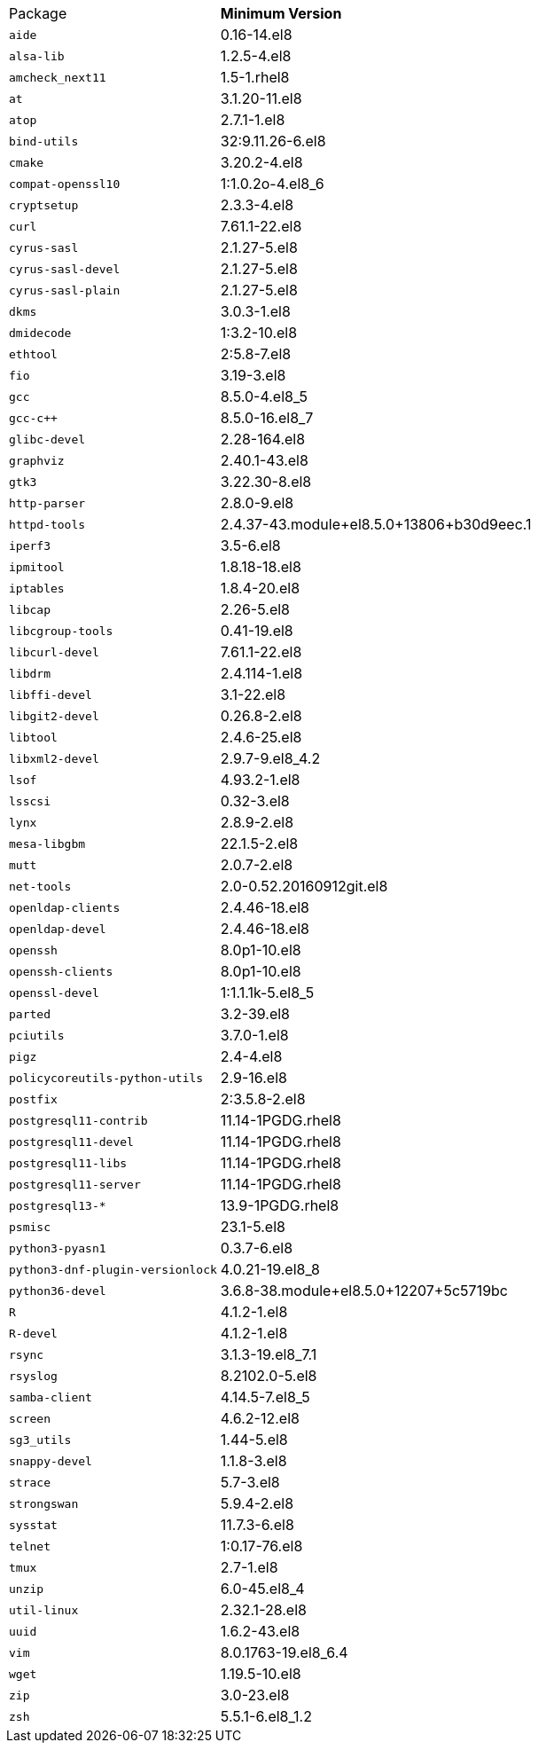 [horizontal]
Package:: *Minimum Version*
`aide`:: 0.16-14.el8
`alsa-lib`:: 1.2.5-4.el8
`amcheck_next11`:: 1.5-1.rhel8
`at`:: 3.1.20-11.el8
`atop`:: 2.7.1-1.el8
`bind-utils`:: 32:9.11.26-6.el8
`cmake`:: 3.20.2-4.el8
`compat-openssl10`:: 1:1.0.2o-4.el8_6
`cryptsetup`:: 2.3.3-4.el8
`curl`:: 7.61.1-22.el8
`cyrus-sasl`:: 2.1.27-5.el8
`cyrus-sasl-devel`:: 2.1.27-5.el8
`cyrus-sasl-plain`:: 2.1.27-5.el8
`dkms`:: 3.0.3-1.el8
`dmidecode`:: 1:3.2-10.el8
`ethtool`:: 2:5.8-7.el8
`fio`:: 3.19-3.el8
`gcc`:: 8.5.0-4.el8_5
`gcc-c++`:: 8.5.0-16.el8_7
`glibc-devel`:: 2.28-164.el8
`graphviz`:: 2.40.1-43.el8
`gtk3`:: 3.22.30-8.el8
`http-parser`:: 2.8.0-9.el8
`httpd-tools`:: 2.4.37-43.module+el8.5.0+13806+b30d9eec.1
`iperf3`:: 3.5-6.el8
`ipmitool`:: 1.8.18-18.el8
`iptables`:: 1.8.4-20.el8
`libcap`:: 2.26-5.el8
`libcgroup-tools`:: 0.41-19.el8
`libcurl-devel`:: 7.61.1-22.el8
`libdrm`:: 2.4.114-1.el8
`libffi-devel`:: 3.1-22.el8
`libgit2-devel`:: 0.26.8-2.el8
`libtool`:: 2.4.6-25.el8
`libxml2-devel`:: 2.9.7-9.el8_4.2
`lsof`:: 4.93.2-1.el8
`lsscsi`:: 0.32-3.el8
`lynx`:: 2.8.9-2.el8
`mesa-libgbm`:: 22.1.5-2.el8
`mutt`:: 2.0.7-2.el8
`net-tools`:: 2.0-0.52.20160912git.el8
`openldap-clients`:: 2.4.46-18.el8
`openldap-devel`:: 2.4.46-18.el8
`openssh`:: 8.0p1-10.el8
`openssh-clients`:: 8.0p1-10.el8
`openssl-devel`:: 1:1.1.1k-5.el8_5
`parted`:: 3.2-39.el8
`pciutils`:: 3.7.0-1.el8
`pigz`:: 2.4-4.el8
`policycoreutils-python-utils`:: 2.9-16.el8
`postfix`:: 2:3.5.8-2.el8
`postgresql11-contrib`:: 11.14-1PGDG.rhel8
`postgresql11-devel`:: 11.14-1PGDG.rhel8
`postgresql11-libs`:: 11.14-1PGDG.rhel8
`postgresql11-server`:: 11.14-1PGDG.rhel8
`postgresql13-*`:: 13.9-1PGDG.rhel8
`psmisc`:: 23.1-5.el8
`python3-pyasn1`:: 0.3.7-6.el8
`python3-dnf-plugin-versionlock`:: 4.0.21-19.el8_8
`python36-devel`:: 3.6.8-38.module+el8.5.0+12207+5c5719bc
`R`:: 4.1.2-1.el8
`R-devel`:: 4.1.2-1.el8
`rsync`:: 3.1.3-19.el8_7.1
`rsyslog`:: 8.2102.0-5.el8
`samba-client`:: 4.14.5-7.el8_5
`screen`:: 4.6.2-12.el8
`sg3_utils`:: 1.44-5.el8
`snappy-devel`:: 1.1.8-3.el8
`strace`:: 5.7-3.el8
`strongswan`:: 5.9.4-2.el8
`sysstat`:: 11.7.3-6.el8
`telnet`:: 1:0.17-76.el8
`tmux`:: 2.7-1.el8
`unzip`:: 6.0-45.el8_4
`util-linux`:: 2.32.1-28.el8
`uuid`:: 1.6.2-43.el8
`vim`:: 8.0.1763-19.el8_6.4
`wget`:: 1.19.5-10.el8
`zip`:: 3.0-23.el8
`zsh`:: 5.5.1-6.el8_1.2